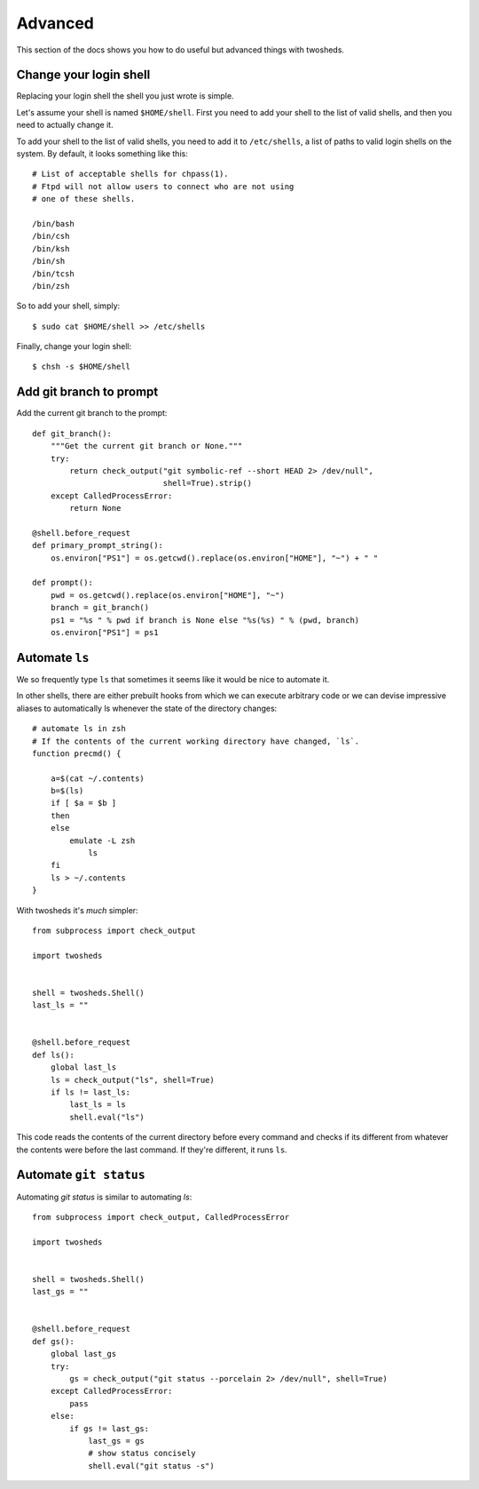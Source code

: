 .. _advanced:

Advanced
========

This section of the docs shows you how to do useful but advanced things with
twosheds.

Change your login shell
-----------------------

Replacing your login shell the shell you just wrote is simple.

Let's assume your shell is named ``$HOME/shell``. First you need to add your
shell to the list of valid shells, and then you need to actually change it.

To add your shell to the list of valid shells, you need to add it to
``/etc/shells``, a list of paths to valid login shells on the system. By
default, it looks something like this::

    # List of acceptable shells for chpass(1).
    # Ftpd will not allow users to connect who are not using
    # one of these shells.

    /bin/bash
    /bin/csh
    /bin/ksh
    /bin/sh
    /bin/tcsh
    /bin/zsh

So to add your shell, simply::

    $ sudo cat $HOME/shell >> /etc/shells

Finally, change your login shell::

    $ chsh -s $HOME/shell

Add git branch to prompt
------------------------

Add the current git branch to the prompt::

    def git_branch():
        """Get the current git branch or None."""
        try:
            return check_output("git symbolic-ref --short HEAD 2> /dev/null",
                                shell=True).strip()
        except CalledProcessError:
            return None

    @shell.before_request
    def primary_prompt_string():
        os.environ["PS1"] = os.getcwd().replace(os.environ["HOME"], "~") + " "

    def prompt():
        pwd = os.getcwd().replace(os.environ["HOME"], "~")
        branch = git_branch()
        ps1 = "%s " % pwd if branch is None else "%s(%s) " % (pwd, branch)
        os.environ["PS1"] = ps1

Automate ``ls``
---------------

We so frequently type ``ls`` that sometimes it seems like it would be nice to
automate it.

In other shells, there are either prebuilt hooks from which we can execute
arbitrary code or we can devise impressive aliases to automatically ls
whenever the state of the directory changes::

    # automate ls in zsh
    # If the contents of the current working directory have changed, `ls`.
    function precmd() {

        a=$(cat ~/.contents)
        b=$(ls)
        if [ $a = $b ]
        then
        else
            emulate -L zsh
                ls
        fi
        ls > ~/.contents
    }

With twosheds it's *much* simpler::

    from subprocess import check_output

    import twosheds


    shell = twosheds.Shell()
    last_ls = ""


    @shell.before_request
    def ls():
        global last_ls
        ls = check_output("ls", shell=True)
        if ls != last_ls:
            last_ls = ls
            shell.eval("ls")

This code reads the contents of the current directory before every command
and checks if its different from whatever the contents were before the last
command. If they're different, it runs ``ls``.

Automate ``git status``
-----------------------

Automating `git status` is similar to automating `ls`::

    from subprocess import check_output, CalledProcessError

    import twosheds


    shell = twosheds.Shell()
    last_gs = ""


    @shell.before_request
    def gs():
        global last_gs
        try:
            gs = check_output("git status --porcelain 2> /dev/null", shell=True)
        except CalledProcessError:
            pass
        else:
            if gs != last_gs:
                last_gs = gs
                # show status concisely
                shell.eval("git status -s")

